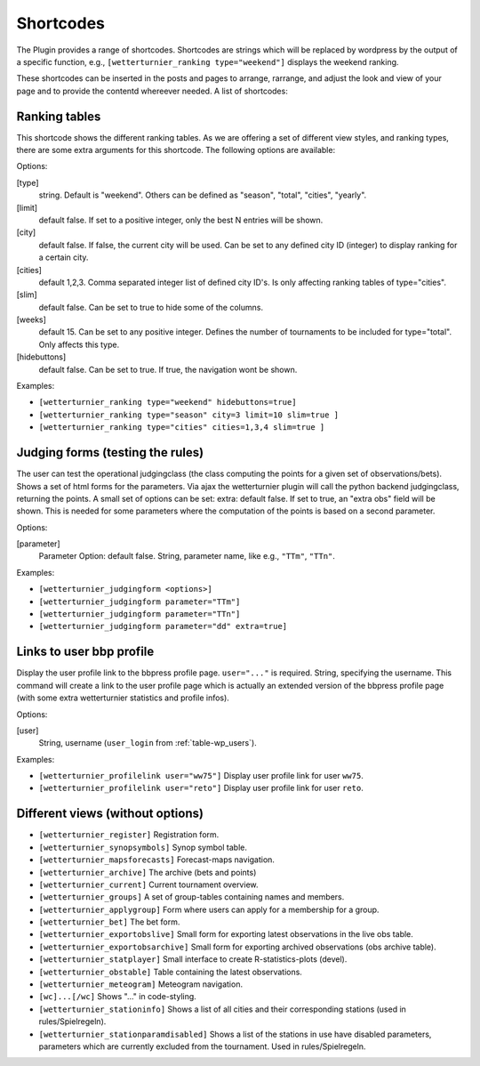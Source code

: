 Shortcodes
===========

The Plugin provides a range of shortcodes. Shortcodes are strings which
will be replaced by wordpress by the output of a specific function, e.g.,
``[wetterturnier_ranking type="weekend"]`` displays the weekend ranking.

These shortcodes can be inserted in the posts and pages to arrange, rarrange,
and adjust the look and view of your page and to provide the contentd whereever
needed. A list of shortcodes:


Ranking tables
----------------

This shortcode shows the different ranking tables. As we are offering a set of
different view styles, and ranking types, there are some extra arguments for
this shortcode. The following options are available:

Options:

[type]
    string. Default is "weekend". Others can be defined as "season",
    "total", "cities", "yearly".
[limit]
    default false. If set to a positive integer, only the best N
    entries will be shown.
[city]
    default false. If false, the current city will be used. Can be set
    to any defined city ID (integer) to display ranking for a certain city.
[cities]
    default 1,2,3. Comma separated integer list of defined city ID's.
    Is only affecting ranking tables of type="cities".
[slim]
    default false. Can be set to true to hide some of the columns.
[weeks]
    default 15. Can be set to any positive integer. Defines the number
    of tournaments to be included for type="total". Only affects this type.
[hidebuttons]
    default false. Can be set to true. If true, the navigation
    wont be shown.

Examples:

* ``[wetterturnier_ranking type="weekend" hidebuttons=true]``
* ``[wetterturnier_ranking type="season" city=3 limit=10 slim=true ]``
* ``[wetterturnier_ranking type="cities" cities=1,3,4 slim=true ]``

Judging forms (testing the rules)
-----------------------------------

The user can test the operational judgingclass (the class computing the points
for a given set of observations/bets). Shows a set of html forms for the
parameters. Via ajax the wetterturnier plugin will call the python backend
judgingclass, returning the points. A small set of options can be set: extra:
default false. If set to true, an "extra obs" field will be shown. This is
needed for some parameters where the computation of the points is based on a
second parameter.

Options:

[parameter]
    Parameter Option: default false. String, parameter name, like e.g.,
    ``"TTm"``, ``"TTn"``.

Examples:

* ``[wetterturnier_judgingform <options>]``
* ``[wetterturnier_judgingform parameter="TTm"]``
* ``[wetterturnier_judgingform parameter="TTn"]``
* ``[wetterturnier_judgingform parameter="dd" extra=true]``

Links to user bbp profile
--------------------------

Display the user profile link to the bbpress profile page.  ``user="..."`` is
required. String, specifying the username. This command will create a link to
the user profile page which is actually an extended version of the bbpress
profile page (with some extra wetterturnier statistics and profile infos).

Options:

[user]
    String, username (``user_login`` from :ref:`table-wp_users`).

Examples:

* ``[wetterturnier_profilelink user="ww75"]`` Display user profile link for user ``ww75``.
* ``[wetterturnier_profilelink user="reto"]`` Display user profile link for user ``reto``.

Different views (without options)
----------------------------------

* ``[wetterturnier_register]`` Registration form.
* ``[wetterturnier_synopsymbols]`` Synop symbol table.
* ``[wetterturnier_mapsforecasts]`` Forecast-maps navigation.
* ``[wetterturnier_archive]`` The archive (bets and points)
* ``[wetterturnier_current]`` Current tournament overview.
* ``[wetterturnier_groups]`` A set of group-tables containing names and members.
* ``[wetterturnier_applygroup]`` Form where users can apply for a membership for a group.
* ``[wetterturnier_bet]`` The bet form.
* ``[wetterturnier_exportobslive]`` Small form for exporting latest observations in the live obs table.
* ``[wetterturnier_exportobsarchive]`` Small form for exporting archived observations (obs archive table).
* ``[wetterturnier_statplayer]`` Small interface to create R-statistics-plots (devel).
* ``[wetterturnier_obstable]`` Table containing the latest observations.
* ``[wetterturnier_meteogram]`` Meteogram navigation.
* ``[wc]...[/wc]`` Shows "..." in code-styling.
* ``[wetterturnier_stationinfo]`` Shows a list of all cities and their corresponding stations (used in rules/Spielregeln).
* ``[wetterturnier_stationparamdisabled]`` Shows a list of the stations in use have disabled parameters, parameters which are currently excluded from the tournament. Used in rules/Spielregeln.
